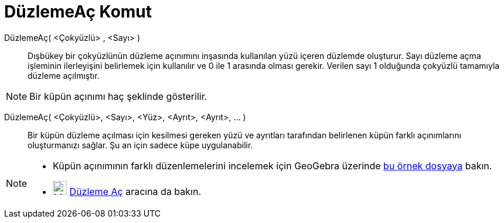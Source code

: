 = DüzlemeAç Komut
ifdef::env-github[:imagesdir: /tr/modules/ROOT/assets/images]

DüzlemeAç( <Çokyüzlü> , <Sayı> )::
  Dışbükey bir çokyüzlünün düzleme açınımını inşasında kullanılan yüzü içeren düzlemde oluşturur. Sayı düzleme açma
  işleminin ilerleyişini belirlemek için kullanılır ve 0 ile 1 arasında olması gerekir. Verilen sayı 1 olduğunda
  çokyüzlü tamamıyla düzleme açılmıştır.

[NOTE]
====

Bir küpün açınımı haç şeklinde gösterilir.

====

DüzlemeAç( <Çokyüzlü>, <Sayı>, <Yüz>, <Ayrıt>, <Ayrıt>, ... )::
  Bir küpün düzleme açılması için kesilmesi gereken yüzü ve ayrıtları tarafından belirlenen küpün farklı açınımlarını
  oluşturmanızı sağlar. Şu an için sadece küpe uygulanabilir.

[NOTE]
====

* Küpün açınımının farklı düzenlemelerini incelemek için GeoGebra üzerinde
http://geogebra.org/material/show/id/136596[bu örnek dosyaya] bakın.
* image:24px-Mode_net.svg.png[Mode net.svg,width=24,height=24]
xref:/s_index_php?title=Düzleme_Aç_Araç_action=edit_redlink=1.adoc[Düzleme Aç] aracına da bakın.

====
